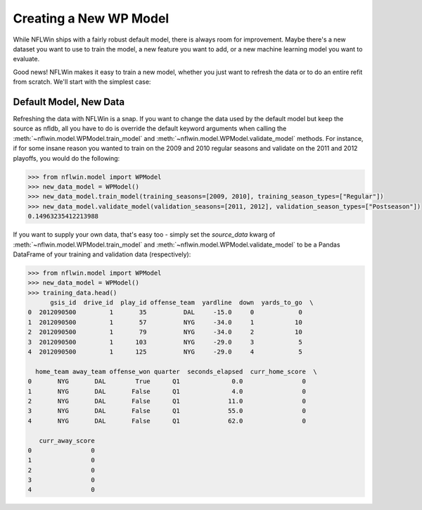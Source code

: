Creating a New WP Model
==============================
While NFLWin ships with a fairly robust default model, there is always
room for improvement. Maybe there's a new dataset you want to use to
train the model, a new feature you want to add, or a new machine
learning model you want to evaluate.

Good news! NFLWin makes it easy to train a new model, whether you just
want to refresh the data or to do an entire refit from scratch. We'll
start with the simplest case:

Default Model, New Data
-----------------------
Refreshing the data with NFLWin is a snap. If you want to change the
data used by the default model but keep the source as nfldb, all you
have to do is override the default keyword arguments when calling the
:meth:`~nflwin.model.WPModel.train_model` and :meth:`~nflwin.model.WPModel.validate_model`
methods. For instance, if for some insane reason you wanted to train on the 2009 and 2010 regular
seasons and validate on the 2011 and 2012 playoffs, you would do the following:
  
.. code-block:: python

  >>> from nflwin.model import WPModel
  >>> new_data_model = WPModel()
  >>> new_data_model.train_model(training_seasons=[2009, 2010], training_season_types=["Regular"])
  >>> new_data_model.validate_model(validation_seasons=[2011, 2012], validation_season_types=["Postseason"])
  0.14963235412213988

If you want to supply your own data, that's easy too - simply set the
`source_data` kwarg of :meth:`~nflwin.model.WPModel.train_model` and
:meth:`~nflwin.model.WPModel.validate_model` to be a Pandas DataFrame of your training and validation data (respectively):

.. code-block:: python

  >>> from nflwin.model import WPModel
  >>> new_data_model = WPModel()
  >>> training_data.head()
        gsis_id  drive_id  play_id offense_team  yardline  down  yards_to_go  \
  0  2012090500         1       35          DAL     -15.0     0            0   
  1  2012090500         1       57          NYG     -34.0     1           10   
  2  2012090500         1       79          NYG     -34.0     2           10   
  3  2012090500         1      103          NYG     -29.0     3            5   
  4  2012090500         1      125          NYG     -29.0     4            5   
  
    home_team away_team offense_won quarter  seconds_elapsed  curr_home_score  \
  0       NYG       DAL        True      Q1              0.0                0   
  1       NYG       DAL       False      Q1              4.0                0   
  2       NYG       DAL       False      Q1             11.0                0   
  3       NYG       DAL       False      Q1             55.0                0   
  4       NYG       DAL       False      Q1             62.0                0   
  
     curr_away_score  
  0                0  
  1                0  
  2                0  
  3                0  
  4                0 
  
